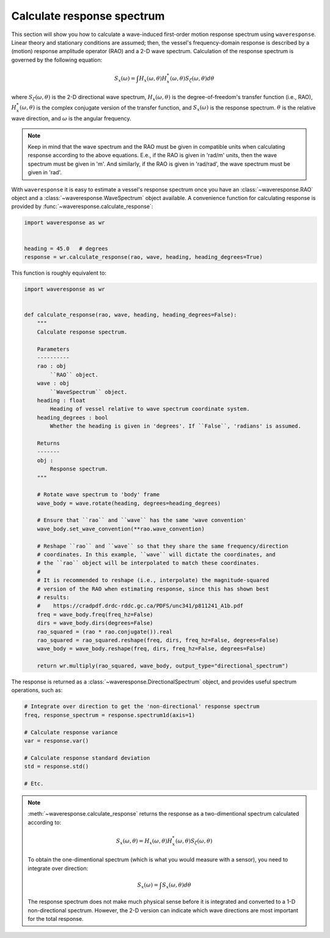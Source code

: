 .. _calculate-response:

Calculate response spectrum
===========================

This section will show you how to calculate a wave-induced first-order motion response
spectrum using ``waveresponse``. Linear theory and stationary conditions are assumed;
then, the vessel's frequency-domain response is described by a (motion) response
amplitude operator (RAO) and a 2-D wave spectrum. Calculation of the response spectrum
is governed by the following equation:

.. math::
    S_x(\omega) = \int H_x(\omega, \theta)H_x^{*}(\omega, \theta) S_{\zeta}(\omega, \theta) d\theta

where :math:`S_{\zeta}(\omega, \theta)` is the 2-D directional wave spectrum, :math:`H_x(\omega, \theta)`
is the degree-of-freedom's transfer function (i.e., RAO), :math:`H_x^{*}(\omega, \theta)`
is the complex conjugate version of the transfer function, and :math:`S_x(\omega)`
is the response spectrum. :math:`\theta` is the relative wave direction, and :math:`\omega`
is the angular frequency.

.. note::
    Keep in mind that the wave spectrum and the RAO must be given in compatible
    units when calculating response according to the above equations. E.e., if the
    RAO is given in 'rad/m' units, then the wave spectrum must be given in 'm'.
    And similarly, if the RAO is given in 'rad/rad', the wave spectrum must be given
    in 'rad'.

With ``waveresponse`` it is easy to estimate a vessel's response spectrum once
you have an :class:`~waveresponse.RAO` object and a :class:`~waveresponse.WaveSpectrum`
object available. A convenience function for calculating response is provided by
:func:`~waveresponse.calculate_response`:

.. code-block:: python

    import waveresponse as wr


    heading = 45.0   # degrees
    response = wr.calculate_response(rao, wave, heading, heading_degrees=True)

This function is roughly equivalent to:

.. code-block:: python

    import waveresponse as wr


    def calculate_response(rao, wave, heading, heading_degrees=False):
        """
        Calculate response spectrum.

        Parameters
        ----------
        rao : obj
            ``RAO`` object.
        wave : obj
            ``WaveSpectrum`` object.
        heading : float
            Heading of vessel relative to wave spectrum coordinate system.
        heading_degrees : bool
            Whether the heading is given in 'degrees'. If ``False``, 'radians' is assumed.

        Returns
        -------
        obj :
            Response spectrum.
        """

        # Rotate wave spectrum to 'body' frame
        wave_body = wave.rotate(heading, degrees=heading_degrees)

        # Ensure that ``rao`` and ``wave`` has the same 'wave convention'
        wave_body.set_wave_convention(**rao.wave_convention)

        # Reshape ``rao`` and ``wave`` so that they share the same frequency/direction
        # coordinates. In this example, ``wave`` will dictate the coordinates, and
        # the ``rao`` object will be interpolated to match these coordinates.
        # 
        # It is recommended to reshape (i.e., interpolate) the magnitude-squared
        # version of the RAO when estimating response, since this has shown best
        # results:
        #    https://cradpdf.drdc-rddc.gc.ca/PDFS/unc341/p811241_A1b.pdf
        freq = wave_body.freq(freq_hz=False)
        dirs = wave_body.dirs(degrees=False)
        rao_squared = (rao * rao.conjugate()).real
        rao_squared = rao_squared.reshape(freq, dirs, freq_hz=False, degrees=False)
        wave_body = wave_body.reshape(freq, dirs, freq_hz=False, degrees=False)

        return wr.multiply(rao_squared, wave_body, output_type="directional_spectrum")

The response is returned as a :class:`~waveresponse.DirectionalSpectrum` object,
and provides useful spectrum operations, such as:

.. code-block:: python

    # Integrate over direction to get the 'non-directional' response spectrum
    freq, response_spectrum = response.spectrum1d(axis=1)

    # Calculate response variance
    var = response.var()

    # Calculate response standard deviation
    std = response.std()

    # Etc.

.. note::

    :meth:`~waveresponse.calculate_response` returns the response as a two-dimentional
    spectrum calculated according to:\

    .. math::
        S_x(\omega, \theta) = H_x(\omega, \theta)H_x^{*}(\omega, \theta) S_{\zeta}(\omega, \theta)

    To obtain the one-dimentional spectrum (which is what you would measure with
    a sensor), you need to integrate over direction:

    .. math::
        S_x(\omega) = \int S_x(\omega, \theta) d\theta

    The response spectrum does not make much physical sense before it is integrated
    and converted to a 1-D non-directional spectrum. However, the 2-D version can
    indicate which wave directions are most important for the total response.
